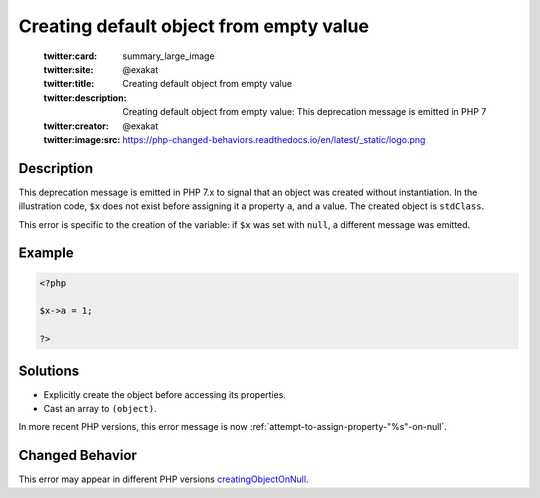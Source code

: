 .. _creating-default-object-from-empty-value:

Creating default object from empty value
----------------------------------------
 
	.. meta::
		:description:
			Creating default object from empty value: This deprecation message is emitted in PHP 7.

	    :og:image: https://php-changed-behaviors.readthedocs.io/en/latest/_static/logo.png
		:og:type: article
		:og:title: Creating default object from empty value
		:og:description: This deprecation message is emitted in PHP 7
		:og:url: https://php-errors.readthedocs.io/en/latest/messages/creating-default-object-from-empty-value.html
	    :og:locale: en

	:twitter:card: summary_large_image
	:twitter:site: @exakat
	:twitter:title: Creating default object from empty value
	:twitter:description: Creating default object from empty value: This deprecation message is emitted in PHP 7
	:twitter:creator: @exakat
	:twitter:image:src: https://php-changed-behaviors.readthedocs.io/en/latest/_static/logo.png
Description
___________
 
This deprecation message is emitted in PHP 7.x to signal that an object was created without instantiation. In the illustration code, ``$x`` does not exist before assigning it a property ``a``, and a value. The created object is ``stdClass``.

This error is specific to the creation of the variable: if ``$x`` was set with ``null``, a different message was emitted.


Example
_______

.. code-block:: php

   <?php
   
   $x->a = 1;
   
   ?>

Solutions
_________

+ Explicitly create the object before accessing its properties.
+ Cast an array to ``(object)``.


In more recent PHP versions, this error message is now :ref:`attempt-to-assign-property-"%s"-on-null`.

Changed Behavior
________________

This error may appear in different PHP versions `creatingObjectOnNull <https://php-changed-behaviors.readthedocs.io/en/latest/behavior/creatingObjectOnNull.html>`_.
